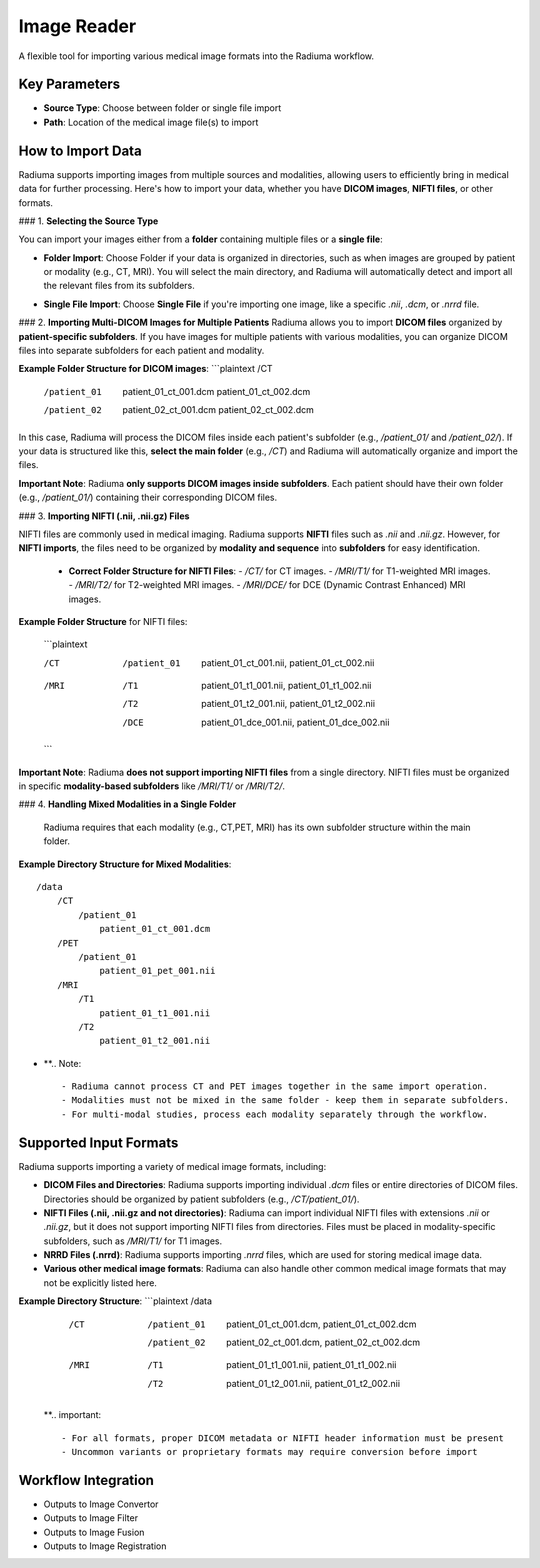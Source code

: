 Image Reader
------------

.. image:: images/6.image_reader.png
   :alt: Image Reader
   :width: 100%

A flexible tool for importing various medical image formats into the Radiuma workflow.

Key Parameters
^^^^^^^^^^^^^^

* **Source Type**: Choose between folder or single file import
* **Path**: Location of the medical image file(s) to import
   

How to Import Data
^^^^^^^^^^^^^^

Radiuma supports importing images from multiple sources and modalities, allowing users to efficiently bring in medical data for further processing. Here's how to import your data, whether you have **DICOM images**, **NIFTI files**, or other formats.

### 1. **Selecting the Source Type**

You can import your images either from a **folder** containing multiple files or a **single file**:

.. image:: images/6.image_reader_folder.png
   :alt: Image Reader
   :width: 100%


- **Folder Import**: Choose Folder if your data is organized in directories, such as when images are grouped by patient or modality (e.g., CT, MRI). You will select the main directory, and Radiuma will automatically detect and import all the relevant files from its subfolders.



.. image:: images/6.image_reader_single.png
   :alt: Image Reader
   :width: 100%


- **Single File Import**: Choose **Single File** if you're importing one image, like a specific `.nii`, `.dcm`, or `.nrrd` file.



### 2. **Importing Multi-DICOM Images for Multiple Patients**
Radiuma allows you to import **DICOM files** organized by **patient-specific subfolders**. If you have images for multiple patients with various modalities, you can organize DICOM files into separate subfolders for each patient and modality.

.. image:: images/6.image_reader_multi_dicom.png
   :alt: Image Reader
   :width: 100%

**Example Folder Structure for DICOM images**:
```plaintext
/CT
    /patient_01
        patient_01_ct_001.dcm
        patient_01_ct_002.dcm
    /patient_02
        patient_02_ct_001.dcm
        patient_02_ct_002.dcm

In this case, Radiuma will process the DICOM files inside each patient's subfolder (e.g., `/patient_01/` and `/patient_02/`). If your data is structured like this, **select the main folder** (e.g., `/CT`) and Radiuma will automatically organize and import the files.

**Important Note**:  
Radiuma **only supports DICOM images inside subfolders**. Each patient should have their own folder (e.g., `/patient_01/`) containing their corresponding DICOM files. 

### 3. **Importing NIFTI (.nii, .nii.gz) Files**

NIFTI files are commonly used in medical imaging. Radiuma supports **NIFTI** files such as `.nii` and `.nii.gz`. However, for **NIFTI imports**, the files need to be organized by **modality and sequence** into **subfolders** for easy identification.
   
   - **Correct Folder Structure for NIFTI Files**:
     - `/CT/` for CT images.
     - `/MRI/T1/` for T1-weighted MRI images.
     - `/MRI/T2/` for T2-weighted MRI images.
     - `/MRI/DCE/` for DCE (Dynamic Contrast Enhanced) MRI images.
   
**Example Folder Structure** for NIFTI files:

     ```plaintext

     /CT
        /patient_01
           patient_01_ct_001.nii,
           patient_01_ct_002.nii
     /MRI
        /T1
           patient_01_t1_001.nii,
           patient_01_t1_002.nii
        /T2
           patient_01_t2_001.nii,
           patient_01_t2_002.nii
        /DCE
           patient_01_dce_001.nii,
           patient_01_dce_002.nii

     ```

**Important Note**: Radiuma **does not support importing NIFTI files** from a single directory. NIFTI files must be organized in specific **modality-based subfolders** like `/MRI/T1/` or `/MRI/T2/`.

### 4. **Handling Mixed Modalities in a Single Folder**

   Radiuma requires that each modality (e.g., CT,PET, MRI) has its own subfolder structure within the main folder.

**Example Directory Structure for Mixed Modalities**:

::

   /data
       /CT
           /patient_01
               patient_01_ct_001.dcm
       /PET
           /patient_01
               patient_01_pet_001.nii
       /MRI
           /T1
               patient_01_t1_001.nii
           /T2
               patient_01_t2_001.nii

* **.. Note::

   - Radiuma cannot process CT and PET images together in the same import operation.
   - Modalities must not be mixed in the same folder - keep them in separate subfolders.
   - For multi-modal studies, process each modality separately through the workflow.

Supported Input Formats
^^^^^^^^^^^^^^^^^^^^^^^

Radiuma supports importing a variety of medical image formats, including:

* **DICOM Files and Directories**: Radiuma supports importing individual `.dcm` files or entire directories of DICOM files. Directories should be organized by patient subfolders (e.g., `/CT/patient_01/`).
  
* **NIFTI Files (.nii, .nii.gz and not directories)**: Radiuma can import individual NIFTI files with extensions `.nii` or `.nii.gz`, but it does not support importing NIFTI files from directories. Files must be placed in modality-specific subfolders, such as `/MRI/T1/` for T1 images.

* **NRRD Files (.nrrd)**: Radiuma supports importing `.nrrd` files, which are used for storing medical image data.

* **Various other medical image formats**: Radiuma can also handle other common medical image formats that may not be explicitly listed here.

**Example Directory Structure**:
```plaintext
/data
    /CT
        /patient_01
            patient_01_ct_001.dcm,
            patient_01_ct_002.dcm
        /patient_02
            patient_02_ct_001.dcm,
            patient_02_ct_002.dcm
    /MRI
        /T1
            patient_01_t1_001.nii,
            patient_01_t1_002.nii
        /T2
            patient_01_t2_001.nii,
            patient_01_t2_002.nii

 **.. important::

   - For all formats, proper DICOM metadata or NIFTI header information must be present
   - Uncommon variants or proprietary formats may require conversion before import

Workflow Integration
^^^^^^^^^^^^^^^^^^^^

* Outputs to Image Convertor
* Outputs to Image Filter
* Outputs to Image Fusion
* Outputs to Image Registration
